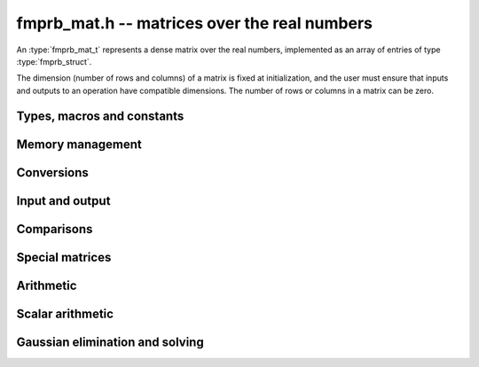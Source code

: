 .. _fmprb-mat:

**fmprb_mat.h** -- matrices over the real numbers
===============================================================================

An :type:`fmprb_mat_t` represents a dense matrix over the real numbers,
implemented as an array of entries of type :type:`fmprb_struct`.

The dimension (number of rows and columns) of a matrix is fixed at
initialization, and the user must ensure that inputs and outputs to
an operation have compatible dimensions. The number of rows or columns
in a matrix can be zero.


Types, macros and constants
-------------------------------------------------------------------------------

.. type:: fmprb_mat_struct

.. type:: fmprb_mat_t

    Contains a pointer to a flat array of the entries (entries), an array of
    pointers to the start of each row (rows), and the number of rows (r)
    and columns (c).

    An *fmprb_mat_t* is defined as an array of length one of type
    *fmprb_mat_struct*, permitting an *fmprb_mat_t* to
    be passed by reference.

.. macro:: fmprb_mat_entry(mat, i, j)

    Macro giving a pointer to the entry at row *i* and column *j*.

.. macro:: fmprb_mat_nrows(mat)

    Returns the number of rows of the matrix.

.. macro:: fmprb_mat_ncols(mat)

    Returns the number of columns of the matrix.


Memory management
-------------------------------------------------------------------------------

.. function:: void fmprb_mat_init(fmprb_mat_t mat, long r, long c)

    Initializes the matrix, setting it to the zero matrix with *r* rows
    and *c* columns.

.. function:: void fmprb_mat_clear(fmprb_mat_t mat)

    Clears the matrix, deallocating all entries.


Conversions
-------------------------------------------------------------------------------

.. function:: void fmprb_mat_set(fmprb_mat_t dest, const fmprb_mat_t src)

.. function:: void fmprb_mat_set_fmpz_mat(fmprb_mat_t dest, const fmpz_mat_t src)

.. function:: void fmprb_mat_set_fmpq_mat(fmprb_mat_t dest, const fmpq_mat_t src, long prec)

    Sets *dest* to *src*. The operands must have identical dimensions.


Input and output
-------------------------------------------------------------------------------

.. function:: void fmprb_mat_printd(const fmprb_mat_t mat, long digits)

    Prints each entry in the matrix with the specified number of decimal digits.

Comparisons
-------------------------------------------------------------------------------

.. function:: int fmprb_mat_equal(const fmprb_mat_t mat1, const fmprb_mat_t mat2)

    Returns nonzero iff the matrices have the same dimensions
    and identical entries.

.. function:: int fmprb_mat_overlaps(const fmprb_mat_t mat1, const fmprb_mat_t mat2)

    Returns nonzero iff the matrices have the same dimensions
    and each entry in *mat1* overlaps with the corresponding entry in *mat2*.

.. function:: int fmprb_mat_contains(const fmprb_mat_t mat1, const fmprb_mat_t mat2)

.. function:: int fmprb_mat_contains_fmpz_mat(const fmprb_mat_t mat1, const fmpz_mat_t mat2)

.. function:: int fmprb_mat_contains_fmpq_mat(const fmprb_mat_t mat1, const fmpq_mat_t mat2)

    Returns nonzero iff the matrices have the same dimensions and each entry
    in *mat2* is contained in the corresponding entry in *mat1*.


Special matrices
-------------------------------------------------------------------------------

.. function:: void fmprb_mat_zero(fmprb_mat_t mat)

    Sets all entries in mat to zero.

.. function:: void fmprb_mat_one(fmprb_mat_t mat)

    Sets the entries on the main diagonal to ones,
    and all other entries to zero.


Arithmetic
-------------------------------------------------------------------------------

.. function:: void fmprb_mat_neg(fmprb_mat_t dest, const fmprb_mat_t src)

    Sets *dest* to the exact negation of *src*. The operands must have
    the same dimensions.

.. function:: void fmprb_mat_add(fmprb_mat_t res, const fmprb_mat_t mat1, const fmprb_mat_t mat2, long prec)

    Sets res to the sum of *mat1* and *mat2*. The operands must have the same dimensions.

.. function:: void fmprb_mat_sub(fmprb_mat_t res, const fmprb_mat_t mat1, const fmprb_mat_t mat2, long prec)

    Sets *res* to the difference of *mat1* and *mat2*. The operands must have
    the same dimensions.

.. function:: void fmprb_mat_mul(fmprb_mat_t res, const fmprb_mat_t mat1, const fmprb_mat_t mat2, long prec)

    Sets *res* to the matrix product of *mat1* and *mat2*. The operands must have
    compatible dimensions for matrix multiplication.

.. function:: void fmprb_mat_pow_ui(fmprb_mat_t res, const fmprb_mat_t mat, ulong exp, long prec)

    Sets *res* to *mat* raised to the power *exp*. Requires that *mat*
    is a square matrix.


Scalar arithmetic
-------------------------------------------------------------------------------

.. function:: void fmprb_mat_scalar_mul_2exp_si(fmprb_mat_t B, const fmprb_mat_t A, long c)

    Sets *B* to *A* multiplied by `2^c`.

.. function:: void fmprb_mat_scalar_addmul_si(fmprb_mat_t B, const fmprb_mat_t A, long c, long prec)

.. function:: void fmprb_mat_scalar_addmul_fmpz(fmprb_mat_t B, const fmprb_mat_t A, const fmpz_t c, long prec)

.. function:: void fmprb_mat_scalar_addmul_fmprb(fmprb_mat_t B, const fmprb_mat_t A, const fmprb_t c, long prec)

    Sets *B* to `B + A \times c`.

.. function:: void fmprb_mat_scalar_mul_si(fmprb_mat_t B, const fmprb_mat_t A, long c, long prec)

.. function:: void fmprb_mat_scalar_mul_fmpz(fmprb_mat_t B, const fmprb_mat_t A, const fmpz_t c, long prec)

.. function:: void fmprb_mat_scalar_mul_fmprb(fmprb_mat_t B, const fmprb_mat_t A, const fmprb_t c, long prec)

    Sets *B* to `A \times c`.

.. function:: void fmprb_mat_scalar_div_si(fmprb_mat_t B, const fmprb_mat_t A, long c, long prec)

.. function:: void fmprb_mat_scalar_div_fmpz(fmprb_mat_t B, const fmprb_mat_t A, const fmpz_t c, long prec)

.. function:: void fmprb_mat_scalar_div_fmprb(fmprb_mat_t B, const fmprb_mat_t A, const fmprb_t c, long prec)

    Sets *B* to `A / c`.


Gaussian elimination and solving
-------------------------------------------------------------------------------

.. function:: int fmprb_mat_lu(long * perm, fmprb_mat_t LU, const fmprb_mat_t A, long prec)

    Given an `n \times n` matrix `A`, computes an LU decomposition `PLU = A`
    using Gaussian elimination with partial pivoting.
    The input and output matrices can be the same, performing the
    decomposition in-place.

    Entry `i` in the permutation vector perm is set to the row index in
    the input matrix corresponding to row `i` in the output matrix.

    The algorithm succeeds and returns nonzero if it can find `n` invertible
    (i.e. not containing zero) pivot entries. This guarantees that the matrix
    is invertible.

    The algorithm fails and returns zero, leaving the entries in `P` and `LU`
    undefined, if it cannot find `n` invertible pivot elements.
    In this case, either the matrix is singular, the input matrix was
    computed to insufficient precision, or the LU decomposition was
    attempted at insufficient precision.

.. function:: void fmprb_mat_solve_lu_precomp(fmprb_mat_t X, const long * perm, const fmprb_mat_t LU, const fmprb_mat_t B, long prec)

    Solves `AX = B` given the precomputed nonsingular LU decomposition `A = PLU`.
    The matrices `X` and `B` are allowed to be aliased with each other,
    but `X` is not allowed to be aliased with `LU`.

.. function:: int fmprb_mat_solve(fmprb_mat_t X, const fmprb_mat_t A, const fmprb_mat_t B, long prec)

    Solves `AX = B` where `A` is a nonsingular `n \times n` matrix
    and `X` and `B` are `n \times m` matrices, using LU decomposition.

    If `m > 0` and `A` cannot be inverted numerically (indicating either that
    `A` is singular or that the precision is insufficient), the values in the
    output matrix are left undefined and zero is returned. A nonzero return
    value guarantees that `A` is invertible and that the exact solution
    matrix is contained in the output.

.. function:: int fmprb_mat_inv(fmprb_mat_t X, const fmprb_mat_t A, long prec)

    Sets `X = A^{-1}` where `A` is a square matrix, computed by solving
    the system `AX = I`.

    If `A` cannot be inverted numerically (indicating either that
    `A` is singular or that the precision is insufficient), the values in the
    output matrix are left undefined and zero is returned.
    A nonzero return value guarantees that the matrix is invertible
    and that the exact inverse is contained in the output.

.. function:: void fmprb_mat_det(fmprb_t det, const fmprb_mat_t A, long prec)

    Computes the determinant of the matrix, using Gaussian elimination
    with partial pivoting. If at some point an invertible pivot element
    cannot be found, the elimination is stopped and the magnitude of the
    determinant of the remaining submatrix is bounded using
    Hadamard's inequality.

